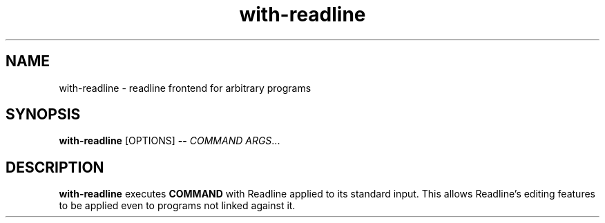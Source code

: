 .TH with-readline 1
.SH NAME
with-readline \- readline frontend for arbitrary programs
.SH SYNOPSIS
.B with-readline
.RI [OPTIONS]
.B --
.I COMMAND
.IR ARGS ...
.SH DESCRIPTION
.B with-readline
executes
.B COMMAND
with Readline applied to its standard input.  This allows Readline's
editing features to be applied even to programs not linked against it.
.\" arch-tag:TbM3GaF2DXtSQBNh0cKifQ
